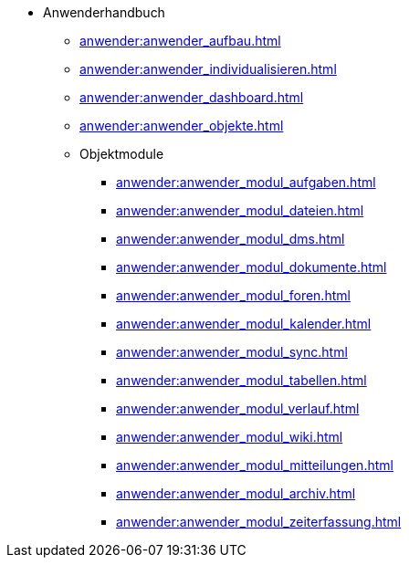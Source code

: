 * Anwenderhandbuch
** xref:anwender:anwender_aufbau.adoc[]
** xref:anwender:anwender_individualisieren.adoc[]
** xref:anwender:anwender_dashboard.adoc[]
** xref:anwender:anwender_objekte.adoc[]
** Objektmodule
*** xref:anwender:anwender_modul_aufgaben.adoc[]
*** xref:anwender:anwender_modul_dateien.adoc[]
*** xref:anwender:anwender_modul_dms.adoc[]
*** xref:anwender:anwender_modul_dokumente.adoc[]
*** xref:anwender:anwender_modul_foren.adoc[]
*** xref:anwender:anwender_modul_kalender.adoc[]
*** xref:anwender:anwender_modul_sync.adoc[]
*** xref:anwender:anwender_modul_tabellen.adoc[]
*** xref:anwender:anwender_modul_verlauf.adoc[]
*** xref:anwender:anwender_modul_wiki.adoc[]
*** xref:anwender:anwender_modul_mitteilungen.adoc[]
*** xref:anwender:anwender_modul_archiv.adoc[]
*** xref:anwender:anwender_modul_zeiterfassung.adoc[]
